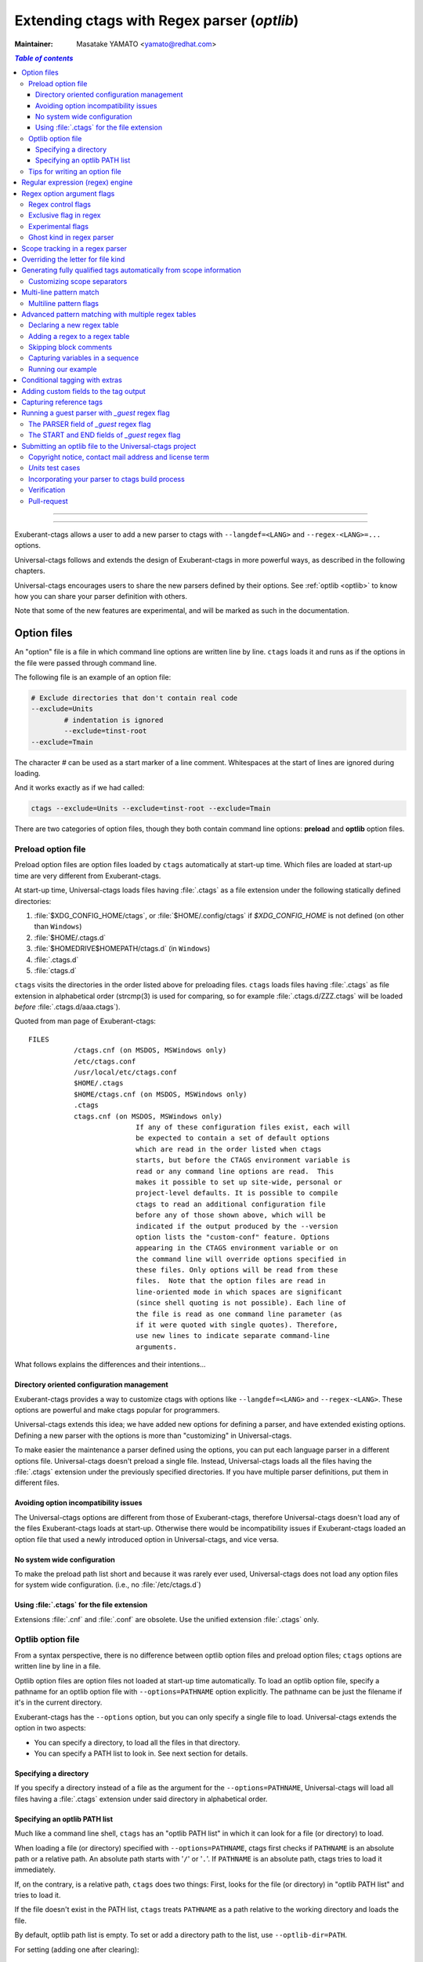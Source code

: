 .. _optlib:

Extending ctags with Regex parser (*optlib*)
---------------------------------------------------------------------

:Maintainer: Masatake YAMATO <yamato@redhat.com>

.. contents:: `Table of contents`
	:depth: 3
	:local:

----

.. TODO:
	review extras, fields, and roles sections
	possibly restructure this file's section ordering
	add documentation for --_mtable-extend-<LANG>
	add documentation for tjump, treset, tquit flags
	add a section on debugging
	add a section on langdef base parser flag, including
		shared/dedicated/bidirectional directions

----

.. Q: shouldn't the section about option files (preload especially) go in
	their own section somewhere else in the docs? They're not specifically
	for "Extending ctags" - they can be used for any command options that
	you want to use permanently. It's really the new language parsers using
	--regex-<LANG> and such that are about "Extending ctags", no?

Exuberant-ctags allows a user to add a new parser to ctags with ``--langdef=<LANG>``
and ``--regex-<LANG>=...`` options.

Universal-ctags follows and extends the design of Exuberant-ctags in more
powerful ways, as described in the following chapters.

Universal-ctags encourages users to share the new parsers defined by
their options. See :ref:`optlib <optlib>` to know how you can share your
parser definition with others.

Note that some of the new features are experimental, and will be marked as such
in the documentation.

Option files
~~~~~~~~~~~~~~~~~~~~~~~~~~~~~~~~~~~~~~~~~~~~~~~~~~~~~~~~~~~~~~~~~~~~~~
An "option" file is a file in which command line options are written line
by line. ``ctags`` loads it and runs as if the options in the file were
passed through command line.

The following file is an example of an option file:

.. code-block:: perl

	# Exclude directories that don't contain real code
	--exclude=Units
		# indentation is ignored
		--exclude=tinst-root
	--exclude=Tmain

The character `#` can be used as a start marker of a line comment.
Whitespaces at the start of lines are ignored during loading.

And it works exactly as if we had called:

.. code-block:: sh

	ctags --exclude=Units --exclude=tinst-root --exclude=Tmain

There are two categories of option files, though they both contain command
line options: **preload** and **optlib** option files.

.. Q: do we really want to call the non-preload option files "optlib"?
	That name seems like an internal detail. Users of ctags never see that
	name anywhere except in these docs, and it's weird. How about
	"specified" option files, or "requested" or some such? (i.e., the file
	is explicitly specified or requested when ctags is run)

Preload option file
......................................................................

Preload option files are option files loaded by ``ctags`` automatically
at start-up time. Which files are loaded at start-up time are very different
from Exuberant-ctags.

At start-up time, Universal-ctags loads files having :file:`.ctags` as a
file extension under the following statically defined directories:

#. :file:`$XDG_CONFIG_HOME/ctags`, or :file:`$HOME/.config/ctags` if `$XDG_CONFIG_HOME` is not defined (on other than ``Windows``)
#. :file:`$HOME/.ctags.d`
#. :file:`$HOMEDRIVE$HOMEPATH/ctags.d` (in ``Windows``)
#. :file:`.ctags.d`
#. :file:`ctags.d`

``ctags`` visits the directories in the order listed above for preloading files.
``ctags`` loads files having :file:`.ctags` as file extension in alphabetical
order (strcmp(3) is used for comparing, so for example
:file:`.ctags.d/ZZZ.ctags` will be loaded *before* :file:`.ctags.d/aaa.ctags`).

Quoted from man page of Exuberant-ctags::

	FILES
		   /ctags.cnf (on MSDOS, MSWindows only)
		   /etc/ctags.conf
		   /usr/local/etc/ctags.conf
		   $HOME/.ctags
		   $HOME/ctags.cnf (on MSDOS, MSWindows only)
		   .ctags
		   ctags.cnf (on MSDOS, MSWindows only)
				  If any of these configuration files exist, each will
				  be expected to contain a set of default options
				  which are read in the order listed when ctags
				  starts, but before the CTAGS environment variable is
				  read or any command line options are read.  This
				  makes it possible to set up site-wide, personal or
				  project-level defaults. It is possible to compile
				  ctags to read an additional configuration file
				  before any of those shown above, which will be
				  indicated if the output produced by the --version
				  option lists the "custom-conf" feature. Options
				  appearing in the CTAGS environment variable or on
				  the command line will override options specified in
				  these files. Only options will be read from these
				  files.  Note that the option files are read in
				  line-oriented mode in which spaces are significant
				  (since shell quoting is not possible). Each line of
				  the file is read as one command line parameter (as
				  if it were quoted with single quotes). Therefore,
				  use new lines to indicate separate command-line
				  arguments.

What follows explains the differences and their intentions...


Directory oriented configuration management
,,,,,,,,,,,,,,,,,,,,,,,,,,,,,,,,,,,,,,,,,,,,,,,,,,,,,,,,,,,,,,,,,,,,,,

Exuberant-ctags provides a way to customize ctags with options like
``--langdef=<LANG>`` and ``--regex-<LANG>``. These options are
powerful and make ctags popular for programmers.

Universal-ctags extends this idea; we have added new options for
defining a parser, and have extended existing options. Defining
a new parser with the options is more than "customizing" in
Universal-ctags.

To make easier the maintenance a parser defined using the options, you can put
each language parser in a different options file. Universal-ctags doesn't
preload a single file. Instead, Universal-ctags loads all the files having the
:file:`.ctags` extension under the previously specified directories. If you
have multiple parser definitions, put them in different files.

Avoiding option incompatibility issues
,,,,,,,,,,,,,,,,,,,,,,,,,,,,,,,,,,,,,,,,,,,,,,,,,,,,,,,,,,,,,,,,,,,,,,

The Universal-ctags options are different from those of Exuberant-ctags,
therefore Universal-ctags doesn't load any of the files Exuberant-ctags loads at
start-up. Otherwise there would be incompatibility issues if Exuberant-ctags
loaded an option file that used a newly introduced option in Universal-ctags,
and vice versa.

No system wide configuration
,,,,,,,,,,,,,,,,,,,,,,,,,,,,,,,,,,,,,,,,,,,,,,,,,,,,,,,,,,,,,,,,,,,,,,

To make the preload path list short and because it was rarely ever used,
Universal-ctags does not load any option files for system wide configuration.
(i.e., no :file:`/etc/ctags.d`)

Using :file:`.ctags` for the file extension
,,,,,,,,,,,,,,,,,,,,,,,,,,,,,,,,,,,,,,,,,,,,,,,,,,,,,,,,,,,,,,,,,,,,,,

Extensions :file:`.cnf` and :file:`.conf` are obsolete.
Use the unified extension :file:`.ctags` only.


Optlib option file
......................................................................

From a syntax perspective, there is no difference between optlib option files
and preload option files; ``ctags`` options are written line by line in a file.

Optlib option files are option files not loaded at start-up time
automatically. To load an optlib option file, specify a pathname
for an optlib option file with ``--options=PATHNAME`` option
explicitly. The pathname can be just the filename if it's in the
current directory.

Exuberant-ctags has the ``--options`` option, but you can only specify a
single file to load. Universal-ctags extends the option in two aspects:

- You can specify a directory, to load all the files in that directory.
- You can specify a PATH list to look in. See next section for details.


Specifying a directory
,,,,,,,,,,,,,,,,,,,,,,,,,,,,,,,,,,,,,,,,,,,,,,,,,,,,,,,,,,,,,,,,,,,,,,

If you specify a directory instead of a file as the argument for the
``--options=PATHNAME``, Universal-ctags will load all files having a
:file:`.ctags` extension under said directory in alphabetical order.

Specifying an optlib PATH list
,,,,,,,,,,,,,,,,,,,,,,,,,,,,,,,,,,,,,,,,,,,,,,,,,,,,,,,,,,,,,,,,,,,,,,

Much like a command line shell, ``ctags`` has an "optlib PATH list" in which it
can look for a file (or directory) to load.

When loading a file (or directory) specified with ``--options=PATHNAME``,
ctags first checks if ``PATHNAME`` is an absolute path or a relative path.
An absolute path starts with '``/``' or '``.``'.
If ``PATHNAME`` is an absolute path, ctags tries to load it immediately.

If, on the contrary, is a relative path, ``ctags`` does two things: First,
looks for the file (or directory) in "optlib PATH list" and tries to load it.

If the file doesn't exist in the PATH list, ``ctags``  treats ``PATHNAME`` as a
path relative to the working directory and loads the file.

By default, optlib path list is empty. To set or add a directory
path to the list, use ``--optlib-dir=PATH``.

For setting (adding one after clearing)::

	--optlib-dir=PATH

For adding::

	--optlib-dir=+PATH

Tips for writing an option file
......................................................................

* Use ``--quiet --options=NONE`` to disable preloading.

* ``--_echo=MSG`` and  ``--_force-quit=[NUM]`` options are introduced for
  debugging the process of loading option files. See "OPTIONS"
  section of :ref:`ctags-optlib(7) <ctags-optlib(7)>`.

* Universal-ctags has an ``optlib2c`` script that translates an option file
  into C source code. Your optlib parser can thus easily become a built-in parser,
  by contributing to Universal-ctags' github. You could be famous!
  Examples are in the ``optlib`` directory in Universal-ctags source tree.

Regular expression (regex) engine
~~~~~~~~~~~~~~~~~~~~~~~~~~~~~~~~~~~~~~~~~~~~~~~~~~~~~~~~~~~~~~~~~~~~~~

Universal-ctags currently uses the same regex engine as Exuberant-ctags:
the POSIX.2 regex engine in GNU glibc-2.10.1. By default it uses the Extended
Regular Expressions (ERE) syntax, as used by most engines today; however it does
*not* support many of the "modern" extensions such as lazy captures,
non-capturing grouping, atomic grouping, possessive quantifiers, look-ahead/behind,
etc. It is also notoriously slow when backtracking, and has some known "quirks"
with respect to escaping special characters in bracket expressions.

For example, a pattern of ``[^\]]+`` is invalid in POSIX.2, because the ``]`` is
*not* special inside a bracket expression, and thus should **not** be escaped.
Most regex engines ignore this subtle detail in POSIX.2, and instead allow
escaping it with ``\]`` inside the bracket expression and treat it as the
literal character ``]``. GNU glibc, however, does not generate an error but
instead considers it undefined behavior, and in fact it will match very odd
things. Instead you **must** use the more unintuitive ``[^]]+`` syntax. The same
is technically true of other special characters inside a bracket expression,
such as ``[^\)]+``, which should instead be ``[^)]+``. The ``[^\)]+`` will
appear to work usually, but only because what it is really doing is matching any
character but ``\`` *or* ``)``. The only exceptions for using ``\`` inside a
bracket expression are for ``\t`` and ``\n``, which ctags converts to their
single literal character control codes before passing the pattern to glibc.

Another detail to keep in mind is how the regex engine treats newlines.
Universal-ctags compiles the regular expressions in the ``--regex-<LANG>`` and
``--mline-regex-<LANG>`` options with REG_NEWLINE set. What that means is documented
in the
`POSIX spec <https://pubs.opengroup.org/onlinepubs/009695399/functions/regcomp.html>`_.
One obvious effect is that the regex special dot any-character ``.`` does not match
newline characters, the ``^`` anchor *does* match right after a newline, and
the ``$`` anchor matches right before a newline. A more subtle issue is this text from the
`Regular Expressions chapter <https://pubs.opengroup.org/onlinepubs/009695399/basedefs/xbd_chap09.html>`_:
"the use of literal <newline>s or any escape sequence equivalent produces undefined
results". What that means is using a regex pattern with ``[^\n]+`` is invalid,
and indeed in glibc produces very odd results. **Never** use ``\n`` in patterns
for ``--regex-<LANG>``, and never use them in non-matching bracket expressions
for ``--mline-regex-<LANG>`` patterns. For the experimental ``--_mtable-regex-<LANG>``
you can safely use ``\n`` because that regex is not compiled with REG_NEWLINE.

You should always test your regex patterns against test files with strings that
do and do not match. Pay particular emphasis to when it should *not* match, and
how *much* it matches when it should. A common error is forgetting that a
POSIX.2 ERE engine is always greedy; the `*` and `+` quantifiers match
as much as possible, before backtracking from the end of their match.

For example this pattern::

	foo.*bar

Will match this **entire** string, not just the first part::

	foobar, bar, and even more bar


Regex option argument flags
~~~~~~~~~~~~~~~~~~~~~~~~~~~~~~~~~~~~~~~~~~~~~~~~~~~~~~~~~~~~~~~~~~~~~~

Many regex-based options described in this document support additional arguments
in the form of long flags. Long flags are specified with surrounding ``{`` and
``}``.

The general format and placement is as follows::

	--regex-<LANG>=<PATTERN>/<NAME>/[<KIND>/]LONGFLAGS

Some examples:

.. code-block:: perl

	--regex-Pod=/^=head1[ \t]+(.+)/\1/c/
	--regex-Foo=/set=[^;]+/\1/v/{icase}
	--regex-Man=/^\.TH[[:space:]]{1,}"([^"]{1,})".*/\1/t/{exclusive}{icase}{scope=push}
	--regex-Gdbinit=/^#//{exclusive}

Note that the last example only has two ``/`` forward slashes following
the regex pattern, as a shortened form when no kind-spec exists.

The ``--mline-regex-<LANG>`` option also follows the above format. The
experimental ``--_mtable-regex-<LANG>`` option follows a slightly
modified version as well.

The ``--langdef=<LANG>`` option also supports long flags, but not using
forward-slash separators.

Regex control flags
......................................................................

.. Q: why even discuss the single-character version of the flags? Just
	make everyone use the long form.

The regex matching can be controlled by adding flags to the ``--regex-<LANG>``,
``--mline-regex-<LANG>``, and experimental ``--_mtable-regex-<LANG>`` options.
This is done by either using the single character short flags ``b``, ``e`` and
``i`` flags as explained in the *ctags.1* man page, or by using long flags
described earlier. The long flags require more typing but are much more
readable.

The mapping between the older short flag names and long flag names is:

=========== =========== ===========
short flag  long flag   description
=========== =========== ===========
b           basic       Posix basic regular expression syntax.
e           extend      Posix extended regular expression syntax (default).
i           icase       Case-insensitive matching.
=========== =========== ===========


So the following ``--regex-<LANG>`` expression:

.. code-block:: perl

   --kinddef-m4=d,definition,definitions
   --regex-m4=/^m4_define\(\[([^]$\(]+).+$/\1/d/x

is the same as:

.. code-block:: perl

   --kinddef-m4=d,definition,definitions
   --regex-m4=/^m4_define\(\[([^]$\(]+).+$/\1/d/{extend}

The characters ``{`` and ``}`` may not be suitable for command line
use, but long flags are mostly intended for option files.

Exclusive flag in regex
......................................................................

By default, lines read from the input files will be matched against **all** the
regular expressions defined with ``--regex-<LANG>``. Each successfully matched
regular expression will emit a tag.

In some cases another policy, exclusive-matching, is preferable to the
all-matching policy. Exclusive-matching means the rest of regular
expressions are not tried if one of regular expressions is matched
successfully, for that input line.

For specifying exclusive-matching the flags ``exclusive`` (long) and ``x``
(short) were introduced. For example, this is used in
:file:`optlib/gdbinit.ctags` for ignoring comment lines in ``gdb`` files,
as follows:

.. code-block:: perl

	--regex-Gdbinit=/^#//{exclusive}

Comments in gbd files start with ``#`` so the above line is the first regex
match line in :file:`gdbinit.ctags`, so that subsequent regex matches are
not tried for the input line.

If an empty name pattern(``//``) is used for the ``--regex-<LANG>`` option,
ctags warns it as a wrong usage of the option. However, if the flags
``exclusive`` or ``x`` is specified, the warning is suppressed.

NOTE: This flag does not make sense in the multi-line ``--mline-regex-<LANG>``
option nor the multi-table ``--_mtable-regex-<LANG>`` option.


Experimental flags
......................................................................

.. note:: These flags are experimental. They apply to all regex option
	types: basic ``--regex-<LANG>``, multi-line ``--mline-regex-<LANG>``,
	and the experimental multi-table ``--_mtable-regex-<LANG>`` option.

``_extra``

	This flag indicates the tag should only be generated if the given
	'extra' type is enabled, as explained in :ref:`extras`.

``_field``

	This flag allows a regex match to add additional custom fields to the
	generated tag entry, as explained in :ref:`fields`.

``_role``

	This flag allows a regex match to generate a reference tag entry and
	specify the role of the reference, as explained in :ref:`roles`.

.. NOT REVIEWED YET

``_anonymous=PREFIX``

	This flag allows a regex match to generate an anonymous tag entry.
	ctags gives a name starting with ``PREFIX`` and emits it.
	This flag is useful to record the position for a language object
	having no name. A lambda function in a functional programming
	language is a typical example of a language object having no name.

	Consider following input (input.foo):

	.. code-block:: lisp

		(let ((f (lambda (x) (+ 1 x))))
			...
			)

	Consider following optlib file (foo.ctags):

	.. code-block:: perl

		--langdef=Foo
		--map-Foo=+.foo
		--kinddef-Foo=l,lambda,lambda functions
		--regex-Foo=/.*\(lambda .*//l/{_anonymous=L}

	You can get following tags file:

	.. code-block:: console

		$ u-ctags  --options=foo.ctags -o - /tmp/input.foo
		Le4679d360100	/tmp/input.foo	/^(let ((f (lambda (x) (+ 1 x))))$/;"	l


Ghost kind in regex parser
......................................................................

.. Q: what is the point of documenting this?

If a whitespace is used as a kind letter, it is never printed when
ctags is called with ``--list-kinds`` option.  This kind is
automatically assigned to an empty name pattern.

Normally you don't need to know this.


Scope tracking in a regex parser
~~~~~~~~~~~~~~~~~~~~~~~~~~~~~~~~~~~~~~~~~~~~~~~~~~~~~~~~~~~~~~~~~~~~~~

About the `{scope=..}` flag itself for scope tracking, see "FLAGS FOR
--regex-<LANG> OPTION" section of :ref:`ctags-optlib(7) <ctags-optlib(7)>`.

Example 1:

.. code-block:: python

	# in /tmp/input.foo
	class foo:
	def bar(baz):
		print(baz)
	class goo:
	def gar(gaz):
		print(gaz)

.. code-block:: perl

	# in /tmp/foo.ctags:
	--langdef=Foo
	--map-Foo=+.foo
	--kinddef-Foo=c,class,classes
	--kinddef-Foo=d,definition,definitions

	--regex-Foo=/^class[[:blank:]]+([[:alpha:]]+):/\1/c/{scope=set}
	--regex-Foo=/^[[:blank:]]+def[[:blank:]]+([[:alpha:]]+).*:/\1/d/{scope=ref}

.. code-block:: console

	$ ctags --options=/tmp/foo.ctags -o - /tmp/input.foo
	bar	/tmp/input.foo	/^    def bar(baz):$/;"	d	class:foo
	foo	/tmp/input.foo	/^class foo:$/;"	c
	gar	/tmp/input.foo	/^    def gar(gaz):$/;"	d	class:goo
	goo	/tmp/input.foo	/^class goo:$/;"	c


Example 2:

.. code-block:: c

	// in /tmp/input.pp
	class foo {
		int bar;
	}

.. code-block:: perl

	# in /tmp/pp.ctags:
	--langdef=pp
	--map-pp=+.pp
	--kinddef-pp=c,class,classes
	--kinddef-pp=v,variable,variables

	--regex-pp=/^[[:blank:]]*\}//{scope=pop}{exclusive}
	--regex-pp=/^class[[:blank:]]*([[:alnum:]]+)[[[:blank:]]]*\{/\1/c/{scope=push}
	--regex-pp=/^[[:blank:]]*int[[:blank:]]*([[:alnum:]]+)/\1/v/{scope=ref}

.. code-block:: console

	$ ctags --options=/tmp/pp.ctags -o - /tmp/input.pp
	bar	/tmp/input.pp	/^    include bar$/;"	v	class:foo
	foo	/tmp/input.pp	/^class foo {$/;"	c


NOTE: This flag doesn't work well with ``--mline-regex-<LANG>=``.

Overriding the letter for file kind
~~~~~~~~~~~~~~~~~~~~~~~~~~~~~~~~~~~~~~~~~~~~~~~~~~~~~~~~~~~~~~~~~~~~~~

.. Q: this was fixed in https://github.com/universal-ctags/ctags/pull/331
	so can we remove this section?

One of the built-in tag kinds in Universal-ctags is the ``F`` file kind.
Overriding the letter for file kind is not allowed in Universal-ctags.

.. warning::

	Don't use ``F`` as a kind letter in your parser. (See issue #317 on github)


Generating fully qualified tags automatically from scope information
~~~~~~~~~~~~~~~~~~~~~~~~~~~~~~~~~~~~~~~~~~~~~~~~~~~~~~~~~~~~~~~~~~~~~~

If scope fields are filled properly with `{scope=...}` regex flags,
you can use the field values for generating fully qualified tags.
About the `{scope=..}` flag itself, see "FLAGS FOR --regex-<LANG>
OPTION" section of :ref:`ctags-optlib(7) <ctags-optlib(7)>`.

Specify `{_autoFQTag}` to the end of ``--langdef=<LANG>`` option like
``-langdef=Foo{_autoFQTag}`` to make ctags generate fully qualified
tags automatically.

`.` is the (ctags global) default separator combining names into a
fully qualified tag. You can customize separators with
``--_scopesep-<LANG>=...`` option.

input.foo::

  class X
     var y
  end

foo.ctags::

  --langdef=foo{_autoFQTag}
  --map-foo=+.foo
  --kinddef-foo=c,class,classes
  --kinddef-foo=v,var,variables
  --regex-foo=/class ([A-Z]*)/\1/c/{scope=push}
  --regex-foo=/end///{placeholder}{scope=pop}
  --regex-foo=/[ \t]*var ([a-z]*)/\1/v/{scope=ref}

Output::

	$ u-ctags --quiet --options=NONE --options=./foo.ctags -o - input.foo
	X	input.foo	/^class X$/;"	c
	y	input.foo	/^	var y$/;"	v	class:X

	$ u-ctags --quiet --options=NONE --options=./foo.ctags --extras=+q -o - input.foo
	X	input.foo	/^class X$/;"	c
	X.y	input.foo	/^	var y$/;"	v	class:X
	y	input.foo	/^	var y$/;"	v	class:X


"X.y" is printed as a fully qualified tag when ``--extras=+q`` is given.

.. NOT REVIEWED YET (--_scopesep)

Customizing scope separators
......................................................................
Use ``--_scopesep-<LANG>=[<parent-kindLetter>]/<child-kindLetter>:<sep>``
option for customizing if the language uses `{_autoFQTag}`.

``parent-kindLetter``

	The kind letter for a tag of outer-scope.

	You can use `*` for specifying as wildcards that means
	"any kinds" for a tag of outer-scope.

	If you omit ``parent-kindLetter``, the separator is used as
	a prefix for tags having the kind specified with ``child-kindLetter``.
	This prefix can be used to refer to global namespace or similar concepts if the
	language has one.

``child-kindLetter``

	The kind letter for a tag of inner-scope.

	You can use `*` for specifying as wildcards that means
	"any kinds" for a tag of inner-scope.

``sep``

	In a qualified tag, if the outer-scope has kind and ``parent-kindLetter``
	the inner-scope has ``child-kindLetter``, then ``sep`` is instead in
	between the scope names in the generated tags file.

specifying `*` as both  ``parent-kindLetter`` and ``child-kindLetter``
sets ``sep`` as the language default separator. It is used as fallback.

Specifying `*` as ``child-kindLetter`` and omitting ``parent-kindLetter``
sets ``sep`` as the language default prefix. It is used as fallback.


NOTE: There is no ctags global default prefix.
NOTE: ``_scopesep-<LANG>=...`` option affects only a parser that
enables ``_autoFQTag``. A parser building full qualified tags
manually ignores the option.

Let's see an example.
The input file is written in Tcl.  Tcl parser is not an optlib
parser. However, it uses the ``_autoFQTag`` feature internally.
Therefore, ``_scopesep-Tcl=`` option works well. Tcl parser
defines two kinds `n (namespace)` and `p (procedure)`.

By default, Tcl parser uses `::` as scope separator. The parser also
uses `::` as root prefix.

.. code-block:: tcl

	namespace eval N {
		namespace eval M {
			proc pr0 {s} {
				puts $s
			}
		}
	}

	proc pr1 {s} {
		puts $s
	}

`M` is defined under the scope of `N`. `pr0` is defined	under the scope
of `M`. `N` and `pr1` are at top level (so they are candidates to be added
prefixes). `M` and `N` are language objects with `n (namespace)` kind.
`pr0` and `pr1` are language objects with `p (procedure)` kind.

.. code-block:: console

	$ ctags -o - --extras=+q input.tcl
	::N	input.tcl	/^namespace eval N {$/;"	n
	::N::M	input.tcl	/^	namespace eval M {$/;"	n	namespace:::N
	::N::M::pr0	input.tcl	/^		proc pr0 {s} {$/;"	p	namespace:::N::M
	::pr1	input.tcl	/^proc pr1 {s} {$/;"	p
	M	input.tcl	/^	namespace eval M {$/;"	n	namespace:::N
	N	input.tcl	/^namespace eval N {$/;"	n
	pr0	input.tcl	/^		proc pr0 {s} {$/;"	p	namespace:::N::M
	pr1	input.tcl	/^proc pr1 {s} {$/;"	p

Let's change the default separator to `->`:

.. code-block:: console

	$ ctags -o - --extras=+q --_scopesep-Tcl='*/*:->' input.tcl
	::N	input.tcl	/^namespace eval N {$/;"	n
	::N->M	input.tcl	/^	namespace eval M {$/;"	n	namespace:::N
	::N->M->pr0	input.tcl	/^		proc pr0 {s} {$/;"	p	namespace:::N->M
	::pr1	input.tcl	/^proc pr1 {s} {$/;"	p
	M	input.tcl	/^	namespace eval M {$/;"	n	namespace:::N
	N	input.tcl	/^namespace eval N {$/;"	n
	pr0	input.tcl	/^		proc pr0 {s} {$/;"	p	namespace:::N->M
	pr1	input.tcl	/^proc pr1 {s} {$/;"	p

Let's define '^' as default prefix:

.. code-block:: console

	$ ctags -o - --extras=+q --_scopesep-Tcl='*/*:->' --_scopesep-Tcl='/*:^' input.tcl
	M	input.tcl	/^	namespace eval M {$/;"	n	namespace:^N
	N	input.tcl	/^namespace eval N {$/;"	n
	^N	input.tcl	/^namespace eval N {$/;"	n
	^N->M	input.tcl	/^	namespace eval M {$/;"	n	namespace:^N
	^N->M->pr0	input.tcl	/^		proc pr0 {s} {$/;"	p	namespace:^N->M
	^pr1	input.tcl	/^proc pr1 {s} {$/;"	p
	pr0	input.tcl	/^		proc pr0 {s} {$/;"	p	namespace:^N->M
	pr1	input.tcl	/^proc pr1 {s} {$/;"	p

Let's override the specification of separator for combining a
namespace and a procedure with '+': (About the separator for
combining a namespace and another namespace, ctags uses the default separator.)

.. code-block:: console

	$ ctags -o - --extras=+q --_scopesep-Tcl='*/*:->' --_scopesep-Tcl='/*:^' \
				--_scopesep-Tcl='n/p:+' input.tcl
	M	input.tcl	/^	namespace eval M {$/;"	n	namespace:^N
	N	input.tcl	/^namespace eval N {$/;"	n
	^N	input.tcl	/^namespace eval N {$/;"	n
	^N->M	input.tcl	/^	namespace eval M {$/;"	n	namespace:^N
	^N->M+pr0	input.tcl	/^		proc pr0 {s} {$/;"	p	namespace:^N->M
	^pr1	input.tcl	/^proc pr1 {s} {$/;"	p
	pr0	input.tcl	/^		proc pr0 {s} {$/;"	p	namespace:^N->M
	pr1	input.tcl	/^proc pr1 {s} {$/;"	p

Let's override the definition of prefix for a namespace with '@':
(About the prefix for procedures, ctags uses the default prefix.)

.. code-block:: console

	$ ctags -o - --extras=+q --_scopesep-Tcl='*/*:->' --_scopesep-Tcl='/*:^' \
				 --_scopesep-Tcl='n/p:+' --_scopesep-Tcl='/n:@' input.tcl
	@N	input.tcl	/^namespace eval N {$/;"	n
	@N->M	input.tcl	/^	namespace eval M {$/;"	n	namespace:@N
	@N->M+pr0	input.tcl	/^		proc pr0 {s} {$/;"	p	namespace:@N->M
	M	input.tcl	/^	namespace eval M {$/;"	n	namespace:@N
	N	input.tcl	/^namespace eval N {$/;"	n
	^pr1	input.tcl	/^proc pr1 {s} {$/;"	p
	pr0	input.tcl	/^		proc pr0 {s} {$/;"	p	namespace:@N->M
	pr1	input.tcl	/^proc pr1 {s} {$/;"	p


Multi-line pattern match
~~~~~~~~~~~~~~~~~~~~~~~~~~~~~~~~~~~~~~~~~~~~~~~~~~~~~~~~~~~~~~~~~~~~~~

We often need to scan multiple lines to generate a tag, whether due to
needing contextual information to decide whether to tag or not, or to
constrain generating tags to only certain cases, or to grab multiple
substrings to generate the tag name.

Universal-ctags has two ways to accomplish this: multi-line regex options,
and an experimental multi-table regex options described later.

The newly introduced ``--mline-regex-<LANG>`` is similar to ``--regex-<LANG>``
except the pattern is applied to the whole file's contents, not line by line.

This example is based on an issue #219 posted by @andreicristianpetcu:

.. code-block:: java

	// in input.java:

	@Subscribe
	public void catchEvent(SomeEvent e)
	{
	return;
	}

	@Subscribe
	public void
	recover(Exception e)
	{
	return;
	}

The above java code is similar to the Java `Spring <https://spring.io>`_
framework. The ``@Subscribe`` annotation is a keyword for the framework, and the
developer would like to have a tag generated for each method annotated with
``@Subscribe``, using the name of the method followed by a dash followed by the
type of the argument. For example the developer wants the tag name
``Event-SomeEvent`` generated for the first method shown above.

To accomplish this, the developer creates a :file:`spring.ctags` file with
the following:

.. code-block:: perl

	# in spring.ctags:
	--langdef=javaspring
	--map-javaspring:+.java
	--mline-regex-javaspring=/@Subscribe([[:space:]])*([a-z ]+)[[:space:]]*([a-zA-Z]*)\(([a-zA-Z]*)/\3-\4/s,subscription/{mgroup=3}
	--fields=+ln

And now using :file:`spring.ctags` the tag file has this:

.. code-block:: console

	$ ./ctags -o - --options=./spring.ctags input.java
	Event-SomeEvent	input.java	/^public void catchEvent(SomeEvent e)$/;"	s	line:2	language:javaspring
	recover-Exception	input.java	/^    recover(Exception e)$/;"	s	line:10	language:javaspring

Multiline pattern flags
......................................................................

.. note:: These flags also apply to the experimental ``--_mtable-regex-<LANG>``
	option described later.

``{mgroup=N}``

	This flag indicates the pattern should be applied to the whole file
	contents, not line by line. ``N`` is the number of a capture group in the
	pattern, which is used to record the line number location of the tag. In the
	above example ``3`` is specified. The start position of the regex capture
	group 3, relative to the whole file is used.

.. warning:: You **must** add an ``{mgroup=N}`` flag to the multi-line
	``--mline-regex-<LANG>`` option, even if the ``N`` is ``0`` (meaning the
	start position of the whole regex pattern). You do not need to add it for
	the multi-table ``--_mtable-regex-<LANG>``.

.. Q: isn't the above restriction really a bug? I think it is. I should fix it.


``{_advanceTo=N[start|end]}``

	A regex pattern is applied to whole file's contents iteratively. This long
	flag specifies from where the pattern should be applied in the next
	iteration for regex matching. When a pattern matches, the next pattern
	matching starts from the start or end of capture group ``N``. By default it
	advances to the end of the whole match (i.e., ``{_advanceTo=0end}`` is
	the default).


	Let's think about following input
	::

	   def def abc

	Consider two sets of options, foo and bar.

	.. code-block:: perl

		# foo.ctags:
	   	--langdef=foo
	   	--langmap=foo:.foo
	   	--kinddef-foo=a,something,something
	   	--mline-regex-foo=/def *([a-z]+)/\1/a/{mgroup=1}


	.. code-block:: perl

		# bar.ctags:
		--langdef=bar
		--langmap=bar:.bar
		--kinddef-bar=a,something,something
		--mline-regex-bar=/def *([a-z]+)/\1/a/{mgroup=1}{_advanceTo=1start}

	*foo.ctags* emits following tags output::

	   def	input.foo	/^def def abc$/;"	a

	*bar.ctgs* emits following tags output::

	   def	input-0.bar	/^def def abc$/;"	a
	   abc	input-0.bar	/^def def abc$/;"	a

	``_advanceTo=1start`` is specified in *bar.ctags*.
	This allows ctags to capture "abc".

	At the first iteration, the patterns of both
	*foo.ctags* and *bar.ctags* match as follows
	::

		0   1       (start)
		v   v
		def def abc
			   ^
			   0,1  (end)

	"def" at the group 1 is captured as a tag in
	both languages. At the next iteration, the positions
	where the pattern matching is applied to are not the
	same in the languages.

	*foo.ctags*
	::

			   0end (default)
			   v
		def def abc


	*bar.ctags*
	::

			1start (as specified in _advanceTo long flag)
			v
		def def abc

	This difference of positions makes the difference of tags output.

	A more relevant use-case is when ``{_advanceTo=N[start|end]}`` is used in
	the experimental ``--_mtable-regex-<LANG>``, to "advance" back to the
	beginning of a match, so that one can generate multiple tags for the same
	input line(s).

.. note:: This flag doesn't work well with scope related flags and ``exclusive`` flags.


.. Q: this was previously titled "Byte oriented pattern matching...", presumably
	because it "matched against the input at the current byte position, not line".
	But that's also true for --mline-regex-<LANG>, as far as I can tell.

Advanced pattern matching with multiple regex tables
~~~~~~~~~~~~~~~~~~~~~~~~~~~~~~~~~~~~~~~~~~~~~~~~~~~~~~~~~~~~~~~~~~~~~~

.. note:: This is a highly experimental feature. This will not go into
	the man page of 6.0. But let's be honest, it's the most exciting feature!

In some cases, the ``--regex-<LANG>`` and ``--mline-regex-<LANG>`` options are not
sufficient to generate the tags for a particular language. Some of the common
reasons for this are:

* To ignore commented lines or sections for the language file, so that
  tags aren't generated for symbols that are within the comments.
* To enter and exit scope, and use it for tagging based on contextual
  state or with end-scope markers that are difficult to match to their
  associated scope entry point.
* To support nested scopes.
* To change the pattern searched for, or the resultant tag for the same
  pattern, based on scoping or contextual location.
* To break up an overly complicated ``--mline-regex-<LANG>`` pattern into
  separate regex patterns, for performance or readability reasons.

To help handle such things, Universal-ctags has been enhanced with multi-table
regex matching. The feature is inspired by `lex`, the fast lexical analyzer
generator, which is a popular tool on Unix environments for writing parsers, and
`RegexLexer <http://pygments.org/docs/lexerdevelopment/>`_ of Pygments.
Knowledge about them will help you understand the new options.

The new options are:

``--_tabledef-<LANG>``

	Declares a new regex matching table of a given name for the language,
	as described in :ref:`tabledef`.

``--_mtable-regex-<LANG>``

	Adds a regex pattern and associated tag generation information and flags, to
	the given table, as described in :ref:`mtable_regex`.

``--_mtable-extend-<LANG>``

	Includes a previously-defined regex table to the named one.

The above will be discussed in more detail shortly.

First, let's explain the feature with an example. Consider an
imaginary language "`X`" has a similar syntax as JavaScript: "var" is
used as defining variable(s), , and "/\* ... \*/" is used for block
comments.

Here is our input, :file:`input.x`:

.. code-block:: java

   /* BLOCK COMMENT
   var dont_capture_me;
   */
   var a /* ANOTHER BLOCK COMMENT */, b;

We want ctags to capture ``a`` and ``b`` - but it is difficult to write a parser
that will ignore ``dont_capture_me`` in the comment with a classical regex
parser defined with ``--regex-<LANG>`` or ``--mline-regex-<LANG>``, because of
the block comments.

The ``--regex-<LANG>`` option only works on one line at a time, so can not know
``dont_capture_me`` is within comments. The ``--mline-regex-<LANG>`` could
do it in theory, but due to the greedy nature of the regex engine it is
impractical and potentially inefficient to do so, given that there could be
multiple block comments in the file, with `*` inside them, etc.

A parser written with multi-table regex, on the other hand, can capture only
``a`` and ``b`` safely. But it is more complicated to understand.

Here is a 1st version of :file:`X.ctags`:
::

   --langdef=X
   --map-X=.x
   --kinddef-X=v,var,variables

Not so interesting. It doesn't really *do* anything yet. It just creates a new
language named ``X``, for files ending with a :file:`.x` suffix, and defines a
new tag for variable kinds.

When writing a multi-table parser, you have to think about the necessary states
of parsing. For the parser of language ``X``, we need the following states:

* `toplevel` (initial state)
* `comment` (inside comment)
* `vars` (var statements)

.. _tabledef:

Declaring a new regex table
......................................................................

Before adding regular expressions, you have to declare tables for each state
with the ``--_tabledef-<LANG>=<TABLE>`` option.

Here is the 2nd version of :file:`X.ctags` doing so:
::

   --langdef=X
   --map-X=.x
   --kinddef-X=v,var,variables

   --_tabledef-X=toplevel
   --_tabledef-X=comment
   --_tabledef-X=vars

For table names, only characters in the range ``[0-9a-zA-Z_]`` are acceptable.

For a given language, for each file's input the ctags multi-table parser begins
with the *first* declared table. For :file:`X.ctags`, ``toplevel`` is the one.
The other tables are only ever entered/checked if another table specified to do
so, starting with the first table. In other words, if the first declared table
does not find a match for the current input, and does not specify to go to
another table, the other tables for that language won't be used. The flags to go
to another table are ``{tenter}``, ``{tleave}``, and ``{tjump}``, as described
later.

.. _mtable_regex:

Adding a regex to a regex table
......................................................................

The new option to add a regex to a declared table is ``--_mtable-regex-<LANG>``,
and it follows this form:

.. code-block:: perl

	--_mtable-regex-<LANG>=<TABLE>/<PATTERN>/<NAME>/[<KIND>]/LONGFLAGS

The parameters for ``--_mtable-regex-<LANG>`` look complicated. However,
``<PATTERN>``, ``<NAME>``, and ``<KIND>`` are the same as the parameters of the
``--regex-<LANG>`` and ``--mline-regex-<LANG>`` options. ``<TABLE>`` is simply
the name of a table previously declared with the ``--_tabledef-<LANG>`` option.

A regex pattern added to a parser with ``--_mtable-regex-<LANG>`` is matched
against the input at the current byte position, not line. Even if you do not
specify the ``^`` anchor at the start of the pattern, ``ctags`` adds ``^`` to
the pattern automatically. Unlike the ``--regex-<LANG>`` and
``--mline-regex-<LANG>`` options, a ``^`` anchor does not mean "beginning of
line" in ``--_mtable-regex-<LANG>``; instead it means the beginning of the
input string (i.e., the current byte position).

The ``LONGFLAGS`` include the already discussed flags for ``--regex-<LANG>`` and
``--mline-regex-<LANG>``: ``{scope=...}``, ``{mgroup=N}``, ``{_advanceTo=N}``,
``{basic}``, ``{extend}``, and ``{icase}``. The ``{exclusive}`` flag does not
make sense for multi-table regex.

In addition, several new flags are introduced exclusively for multi-table
regex use:

``{tenter}``

	Push the current table on the stack, and enter another table.

``{tleave}``

	Leave the current table, pop the stack, and go to the table that was
	just popped from the stack.

``{tjump}``

	Jump to another table, without affecting the stack.

``{treset}``

	Clear the stack, and go to another table.

``{tquit}``

	Clear the stack, and stop processing the current input file for this
	language.

To explain the above new flags, we'll continue using our example in the
next section.

Skipping block comments
......................................................................

Let's continue with our example. Here is the 3rd version of :file:`X.ctags`:

.. code-block:: perl

   --langdef=X
   --map-X=.x
   --kinddef-X=v,var,variables

   --_tabledef-X=toplevel
   --_tabledef-X=comment
   --_tabledef-X=vars

   --_mtable-regex-X=toplevel/\/\*//{tenter=comment}
   --_mtable-regex-X=toplevel/.//

   --_mtable-regex-X=comment/\*\///{tleave}
   --_mtable-regex-X=comment/.//

Four ``--_mtable-regex-X`` lines are added for skipping the block comments. Let's
discuss them one by one.

For each new file it scans, ``ctags`` always chooses the first pattern of the
first table of the parser. Even if it's an empty table, ``ctags`` will only try
the first declared table. (in such a case it would immediately fail to match
anything, and thus stop processing the input file and effectively do nothing)

The first declared table (``toplevel``) has the following regex added to
it first:

.. code-block:: perl

	--_mtable-regex-X=toplevel/\/\*//{tenter=comment}

A pattern of ``\/\*`` is added to the ``toplevel`` table, to match the
beginning of a block comment. A backslash character is used in front of the
leading ``/`` to escape the separation character ``/`` that separates the fields
of ``--_mtable-regex-<LANG>``. Another backslash inside the pattern is used
before the asterisk ``*``, to make it a literal asterisk character in regex.

The last ``//`` means ``ctags`` should not tag something matching this pattern.
In ``--regex-<LANG>`` you never use ``//`` because it would be pointless to
match something and not tag it using and single-line ``--regex-<LANG>``; in
multi-line ``--mline-regex-<LANG>`` you rarely see it, because it would rarely
be useful. But in multi-table regex it's quite common, since you frequently
want to transition from one state to another (i.e., ``tenter`` or ``tjump``
from one table to another).

The long flag added to our first regex of our first table is ``tenter``, which
is a long flag for switching the table and pushing on the stack. ``{tenter=comment}``
means "switch the table from toplevel to comment".

So given the input file :file:`input.x` shown earlier, ``ctags`` will begin at
the ``toplevel`` table and try to match the first regex. It will succeed, and
thus push on the stack and go to the ``comment`` table.

It will begin at the top of the ``comment`` table (it always begins at the top
of a given table), and try each regex line in sequence until it finds a match.
If it fails to find a match, it will pop the stack and go to the table that was
just popped from the stack, and begin trying to match at the top of *that* table.
If it continues failing to find a match, and ultimately reaches the end of the
stack, it will stop processing for this file. For the next input file, it will
begin again from the top of the first declared table.

Getting back to our example, the top of the ``comment`` table has this regex:

.. code-block:: perl

	--_mtable-regex-X=comment/\*\///{tleave}

Similar to the previous ``toplevel`` table pattern, this one for ``\*\/`` uses
a backslash to escape the separator ``/``, as well as one before the ``*`` to
make it a literal asterisk in regex. So what it's looking for, from a simple
string perspective, is the sequence ``*/``. Note that this means even though
you see three backslashes ``///`` at the end, the first one is escaped and used
for the pattern itself, and the ``--_mtable-regex-X`` only has ``//`` to
separate the regex pattern from the long flags, instead of the usual ``///``.
Thus it's using the shorthand form of the ``--_mtable-regex-X`` option.
It could instead have been:

.. code-block:: perl

	--_mtable-regex-X=comment/\*\////{tleave}

The above would have worked exactly the same.

Getting back to our example, remember we're looking at the :file:`input.x`
file, currently using the ``comment`` table, and trying to match the first
regex of that table, shown above, at the following location::

	   ,ctags is trying to match starting here
	  v
	/* BLOCK COMMENT
	var dont_capture_me;
	*/
	var a /* ANOTHER BLOCK COMMENT */, b;

The pattern doesn't match for the position just after ``/*``, because that
position is a space character. So ``ctags`` tries the next pattern in the same
table:

.. code-block:: perl

	--_mtable-regex-X=comment/.//

This pattern matches any any one character including newline; the current
position moves one character forward. Now the character at the current position is
``B``. The first pattern of the table ``*/`` still does not match with the input. So
``ctags`` uses next pattern again. When the current position moves to the ``*/``
of the 3rd line of :file:`input.x`, it will finally match this:

.. code-block:: perl

	--_mtable-regex-X=comment/\*\///{tleave}

In this pattern, the long flag ``{tleave}`` is specified. This triggers table
switching again. ``{tleave}`` makes ``ctags`` switch the table back to the last
table used before doing ``{tenter}``. In this case, ``toplevel`` is the table.
``ctags`` manages a stack where references to tables are put. ``{tenter}`` pushes
the current table to the stack. ``{tleave}`` pops the table at the top of the
stack and chooses it.

So now ``ctags`` is back to the ``toplevel`` table, and tries the first regex
of that table, which was this:

.. code-block:: perl

	--_mtable-regex-X=toplevel/\/\*//{tenter=comment}

It tries to match that against its current position, which is now the
newline on line 3, between the ``*/`` and the word ``var``::

	/* BLOCK COMMENT
	var dont_capture_me;
	*/ <--- ctags is now at this newline (/n) character
	var a /* ANOTHER BLOCK COMMENT */, b;

The first regex of the ``toplevel`` table does not match a newline, so it tries
the second regex:

.. code-block:: perl

	--_mtable-regex-X=toplevel/.//

This matches a newline successfully, but has no actions to perform. So ``ctags``
moves one character forward (the newline it just matched), and goes back to the
top of the ``toplevel`` table, and tries the first regex again. Eventually we'll
reach the beginning of the second block comment, and do the same things as before.

When ``ctags`` finally reaches the end of the file (the position after ``b;``),
it will not be able to match either the first or second regex of the
``toplevel`` table, and quit processing the input file.

So far, we've successfully skipped over block comments for our new ``X``
language, but haven't generated any tags. The point of ``ctags`` is to generate
tags, not just keep your computer warm. So now let's move onto actually tagging
variables...


Capturing variables in a sequence
......................................................................

Here is the 4th version of :file:`X.ctags`:

.. code-block:: perl

	--langdef=X
	--map-X=.x
	--kinddef-X=v,var,variables

	--_tabledef-X=toplevel
	--_tabledef-X=comment
	--_tabledef-X=vars

	--_mtable-regex-X=toplevel/\/\*//{tenter=comment}
	# NEW
	--_mtable-regex-X=toplevel/var[ \n\t]//{tenter=vars}
	--_mtable-regex-X=toplevel/.//

	--_mtable-regex-X=comment/\*\///{tleave}
	--_mtable-regex-X=comment/.//

	# NEW
	--_mtable-regex-X=vars/;//{tleave}
	--_mtable-regex-X=vars/\/\*//{tenter=comment}
	--_mtable-regex-X=vars/([a-zA-Z][a-zA-Z0-9]*)/\1/v/
	--_mtable-regex-X=vars/.//

One pattern in ``toplevel`` was added, and a new table ``vars`` with four
patterns was also added.

The new regex in ``toplevel`` is this:

.. code-block:: perl

	--_mtable-regex-X=toplevel/var[ \n\t]//{tenter=vars}

The purpose of this being in `toplevel` is to switch to the `vars` table when
the keyword ``var`` is found in the input stream. We need to switch states
(i.e., tables) because we can't simply capture the variables ``a`` and ``b``
with a single regex pattern in the ``toplevel`` table, because there might be
block comments inside the ``var`` statement (as there are in our
:file:`input.x`), and we also need to create *two* tags: one for ``a`` and one
for ``b``, even though the word ``var`` only appears once. In other words, we
need to "remember" that we saw the keyword ``var``, when we later encounter the
names ``a`` and ``b``, so that we know to tag each of them; and saving that
"in-variable-statement" state is accomplished by switching tables to the
``vars`` table.

The first regex in our new ``vars`` table is:

.. code-block:: perl

	--_mtable-regex-X=vars/;//{tleave}

This pattern is used to match a single semi-colon ``;``, and if it matches
pop back to the ``toplevel`` table using the ``{tleave}`` long flag. We
didn't have to make this the first regex pattern, because it doesn't overlap
with any of the other ones other than the ``/.//`` last one (which must be
last for this example to work).

The second regex in our ``vars`` table is:

.. code-block:: perl

	--_mtable-regex-X=vars/\/\*//{tenter=comment}

We need this because block comments can be in variable definitions::

   var a /* ANOTHER BLOCK COMMENT */, b;

So to skip block comments in such a position, the pattern ``\/\*`` is used just
like it was used in the ``toplevel`` table: to find the literal ``/*`` beginning
of the block comment and enter the ``comment`` table. Because we're using
``{tenter}`` and ``{tleave}`` to push/pop from a stack of tables, we can
use the same ``comment`` table for both ``toplevel`` and ``vars`` to go to,
because ``ctags`` will "remember" the previous table and ``{tleave}`` will
pop back to the right one.

The third regex in our ``vars`` table is:

.. code-block:: perl

	--_mtable-regex-X=vars/([a-zA-Z][a-zA-Z0-9]*)/\1/v/

This is nothing special, but is the one that actually tags something: it
captures the variable name and uses it for generating a ``variable`` (shorthand
``v``) tag kind.

The last regex in the ``vars`` table we've seen before:

.. code-block:: perl

	--_mtable-regex-X=vars/.//

This makes ``ctags`` ignore any other characters, such as whitespace or the
comma ``,``.


Running our example
......................................................................

.. code-block:: console

	$ cat input.x
	/* BLOCK COMMENT
	var dont_capture_me;
	*/
	var a /* ANOTHER BLOCK COMMENT */, b;

	$ u-ctags -o - --fields=+n --options=X.ctags input.x
	u-ctags -o - --fields=+n --options=X.ctags input.x
	a	input.x	/^var a \/* ANOTHER BLOCK COMMENT *\/, b;$/;"	v	line:4
	b	input.x	/^var a \/* ANOTHER BLOCK COMMENT *\/, b;$/;"	v	line:4

It works!

You can find additional examples of multi-table regex in our github repo, under
the ``optlib`` directory. For example ``puppetManifest.ctags`` is a serious
example. It is the primary parser for testing multi-table regex parsers, and
used in the actual ``ctags`` program for parsing puppet manifest files.


.. this "extras" section should probably be moved up this document, as a
	subsection in the "Regex option argument flags" section

.. _extras:

Conditional tagging with extras
~~~~~~~~~~~~~~~~~~~~~~~~~~~~~~~~~~~~~~~~~~~~~~~~~~~~~~~~~~~~~~~~~~~~~~

.. NEEDS MORE REVIEWS

If a matched pattern should only be tagged when an ``extra`` flag is enabled,
mark the pattern with ``{_extra=XNAME}`` where ``XNAME`` is the name of the
extra. You must define a ``XNAME`` with the
``--_extradef-<LANG>=XNAME,DESCRIPTION`` option before defining a regex flag
marked ``{_extra=XNAME}``.

.. code-block:: python

	if __name__ == '__main__':
		do_something()

To capture the lines above in a python program(*input.py*), an `extra` flag can
be used.

.. code-block:: perl

	--_extradef-Python=main,__main__ entry points
	--regex-Python=/^if __name__ == '__main__':/__main__/f/{_extra=main}

The above optlib(*python-main.ctags*) introduces ``main`` extra to the Python parser.
The pattern matching is done only when the ``main`` is enabled.

.. code-block:: console

	$ ./ctags --options=python-main.ctags -o - --extras-Python='+{main}' input.py
	__main__	input.py	/^if __name__ == '__main__':$/;"	f


.. this "fields" section should probably be moved up this document, as a
	subsection in the "Regex option argument flags" section

.. _fields:

Adding custom fields to the tag output
~~~~~~~~~~~~~~~~~~~~~~~~~~~~~~~~~~~~~~~~~~~~~~~~~~~~~~~~~~~~~~~~~~~~~~

.. NEEDS MORE REVIEWS

Exuberant-ctags allows just one of the specified groups in a regex pattern to
be used as a part of the name of a tagEntry.

Universal-ctags allows using the other groups in the regex pattern.

An optlib parser can have its specific fields. The groups can be used as a
value of the fields of a tagEntry.

Let's think about *Unknown*, an imaginary language.
Here is a source file(*input.unknown*) written in *Unknown*:

.. code-block:: java

	public func foo(n, m);
	protected func bar(n);
	private func baz(n,...);

With `--regex-Unknown=...` Exuberant-ctags can capture `foo`, `bar`, and `baz`
as names. Universal-ctags can attach extra context information to the
names as values for fields. Let's focus on `bar`. `protected` is a
keyword to control how widely the identifier `bar` can be accessed.
`(n)` is the parameter list of `bar`. `protected` and `(n)` are
extra context information of `bar`.

With the following optlib file(*unknown.ctags*), ``ctags`` can attach
`protected` to the field protection and `(n)` to the field signature.

.. code-block:: perl

	--langdef=unknown
	--kinddef-unknown=f,func,functions
	--map-unknown=+.unknown

	--_fielddef-unknown=protection,access scope
	--_fielddef-unknown=signature,signatures

	--regex-unknown=/^((public|protected|private) +)?func ([^\(]+)\((.*)\)/\3/f/{_field=protection:\1}{_field=signature:(\4)}

	--fields-unknown=+'{protection}{signature}'

For the line `protected func bar(n);` you will get following tags output::

	bar	input.unknown	/^protected func bar(n);$/;"	f	protection:protected	signature:(n)

Let's see the detail of *unknown.ctags*.

.. code-block:: perl

	--_fielddef-unknown=protection,access scope

``--_fielddef-<LANG>=name,description`` defines a new field for a parser
specified by `<LANG>`.  Before defining a new field for the parser,
the parser must be defined with ``--langdef=<LANG>``. `protection` is
the field name used in tags output. `access scope` is the description
used in the output of ``--list-fields`` and ``--list-fields=Unknown``.

.. code-block:: perl

	--_fielddef-unknown=signature,signatures

This defines a field named `signature`.

.. code-block:: perl

	--regex-unknown=/^((public|protected|private) +)?func ([^\(]+)\((.*)\)/\3/f/{_field=protection:\1}{_field=signature:(\4)}

This option requests making a tag for the name that is specified with the group 3 of the
pattern, attaching the group 1 as a value for `protection` field to the tag, and attaching
the group 4 as a value for `signature` field to the tag. You can use the long regex flag
`_field` for attaching fields to a tag with the following notation rule::

  {_field=FIELDNAME:GROUP}


``--fields-<LANG>=[+|-]{FIELDNAME}`` can be used to enable or disable specified field.

When defining a new parser specific field, it is disabled by default. Enable the
field explicitly to use the field. See :ref:`Parser specific fields <parser-specific-fields>`
about `--fields-<LANG>` option.

`passwd` parser is a simple example that uses ``--fields-<LANG>`` option.


.. this "roles" section should probably be moved up this document, as a
	subsection in the "Regex option argument flags" section

.. _roles:

Capturing reference tags
~~~~~~~~~~~~~~~~~~~~~~~~~~~~~~~~~~~~~~~~~~~~~~~~~~~~~~~~~~~~~~~~~~~~~~

.. NOT REVIEWED YET

To make a reference tag with an optlib parser, specify a role with
`_role` long regex flag. Let's see an example:

.. code-block:: perl

	--langdef=FOO
	--kinddef-FOO=m,module,modules
	--_roledef-FOO.m=imported,imported module
	--regex-FOO=/import[ \t]+([a-z]+)/\1/m/{_role=imported}
	--extras=+r
	--fields=+r

A role must be defined before specifying it as value for ``_role`` flag.
``--_roledef-<LANG>.<KIND>=<ROLE>,<ROLEDESC>`` option is for defining a role.
See the line, ``--regex-FOO=...``.  In this parser `FOO`, the name of an
imported module is captured as a reference tag with role `imported`.

For specifing KIND where the role is defined, you can use either a
kind letter or a kind name.  surrounded by ``{`` and ``}``.

The option has two parameters separated by a comma:

``<ROLE>``

	the role name, and

``<ROLEDESC>``

	the description of the role.

The first parameter is the name of the role. The role is defined in
the kind ``<KIND>`` of the language ``<LANG>``. In the example,
`imported` role is defined in the `module` kind, which is specified
with `m`. You can use ``{module}``, the name of the kind instead.

The kind specified in ``--_roledef-<LANG>.<KIND>`` option must be
defined *before* using the option. See the description of
``--kinddef-<LANG>`` for defining a kind.

The roles are listed with ``--list-roles=<LANG>``. The name and description
passed to ``--_roledef-<LANG>.<KIND>`` option are used in the output like::

	$ ./ctags --langdef=FOO --kinddef-FOO=m,module,modules \
				--_roledef-FOO.m='imported,imported module' --list-roles=FOO
	#KIND(L/N) NAME     ENABLED DESCRIPTION
	m/module   imported on      imported module


If specifying ``_role`` regex flag multiple times with different roles, you can
assign multiple roles to a reference tag.  See following input of C language

.. code-block:: C

   x  = 0;
   i += 1;

An ultra fine grained C parser may capture the variable `x` with
`lvalue` role and the variable `i` with `lvalue` and `incremented`
roles.

You can implement such roles by extending the built-in C parser:

.. code-block:: perl

	# c-extra.ctags
	--_roledef-C.v=lvalue,locator values
	--_roledef-C.v=incremented,incremeted with ++ operator
	--regex-C=/([a-zA-Z_][a-zA-Z_0-9]*) *=/\1/v/{_role=lvalue}
	--regex-C=/([a-zA-Z_][a-zA-Z_0-9]*) *\+=/\1/v/{_role=lvalue}{_role=incremented}

ctags with ``--options=c-extra.ctags --extras=+r --fields=+r`` emits

.. code-block:: tags

	i	input.c	/^i += 1;$/;"	v	roles:lvalue,incremented
	x	input.c	/^x = 0;$/;"	v	roles:lvalue


.. _guest-regex-flag:

Running a guest parser with `_guest` regex flag
~~~~~~~~~~~~~~~~~~~~~~~~~~~~~~~~~~~~~~~~~~~~~~~~~~~~~~~~~~~~~~~~~~~~~~
.. NOT REVIEWED YET

With `_guest` regex flag, you can run a parser (a guest parser) on an
area of the current input file.
See :ref:`Applying a parser to specified areas of input file (guest/host) <host-guest-parsers>`
about the concept of the guest parser.

The `_guest` regex flag specifies `guest spec`, and attaches it to
the associated regex pattern.

A guest spec has three fields: `PARSER`, `START of area`, and `END of area`.
The `_guest` regex flag has following forms::

  {_guest=PARSER,START,END}

``ctags`` maintains a data called `guest request` during parsing.  The
guest request also has three fields: `parser`, `start of area`, and
`end of area`.

You, a parser developer, have to fill the fields of guest specs.
``ctags`` inquiries the guest spec when matching the regex pattern
associated with it, tries to fill the fields of the guest request,
and runs a guest parser when all the fields of the guest request are
filled.

If you don't use `Multi-line pattern match`_ to define a host parser,
``ctags`` can fill fields of `guest request` incrementally; more than
one guest specs are used to fill the fields. In other words, you can
make some of the fields of a guest spec empty. On the other hand, you must
specify all the fields of a guest spec for `Multi-line pattern match`_.

The PARSER field of `_guest` regex flag
......................................................................
For PARSER, you can specify one of the following items:

a name of a parser

	If you know the guest parser you want to run before parsing
	the input file, specify the name to the `PARSER`.

	An example of running C parser as a guest parser::

	  {_guest=C,...

the group number of a regex pattern started from ``\`` (backslash)

	If a parser name appears in an input file, write a regex pattern
	to capture the name.  Specify the group number where the name is
	stored to the `PARSER`.  In such case, use ``\`` as the prefix for
	the number.

	Let's see an example. Git Flavor Markdown (GFM) is a language for
	documentation. It provides a notation for quoting a snippet of
	program code; the language treats the area started from ``~~~`` to
	``~~~`` as a snippet. You can specify a programming language of
	the snippet with starting the area with
	``~~~THE_NAME_OF_LANGUAGE`` like ``~~~C`` or ``~~~Java``.

	To run a guest parser on the area, you have to capture the
	``THE_NAME_OF_LANGUAGE`` with a regex pattern::

		--_mtable-regex-Markdown=main/~~~([a-zA-Z0-9][-#+a-zA-Z0-9]*)[\n]//{_guest=\1,0end,}

	The pattern captures the language name in the input file with the
	regex group 1, and specify it to `PARSER`::


	   {guest=\1,...


the group number of a regex pattern started from ``*`` (asterisk)

	If a file name implying a programming language appears in an input
	file, capture the file name with the regex pattern where the guest
	spec attaches to. ``ctags`` tries to find a proper parser for the
	file name by inquiring the langmap.

	Use ``*`` as the prefix to the number for specifying the group of
	the regex pattern that captures the file name.

	Let's see an example. Consider you have a shell script that emits
	a program code instantiated from one of the templates. HERE DOCUMENTs
	are used to represent the templates like:

	.. code-block:: sh

		i=...
		cat > foo.c <<EOF
			int main (void) { return $i; }
		EOF

		cat > foo.el <<EOF
			(defun foo () (1+ $i))
		EOF

	To run guest parsers for the here document areas, the shell
	script parser of ctags must choose the parsers from the file
	names (foo.c and foo.el)::

		--regex-sh=/cat > ([a-z.]+) <<EOF//{_guest=*1,0end,}

	The pattern captures the file name in the input file with the
	regex group 1, and specify it to `PARSER`::

	   {_guest=*1,...

The START and END fields of `_guest` regex flag
......................................................................

The START and END fields specify the area the PARSER parses.  START
specifies the start of the area. END specifies the end of the area.

The forms of the two fields are the same: a regex group number
followed by "start" or "end". e.g. "3start", "0end".  The suffixes,
"start" and "end", represents one of two boundaries of the group.

Let's see an example:

	{_guest=C,2end,3start}

This guest regex flag means running C parser on the area between
"2end" and "3start". "2end" means the area starts from the end of
matching of the 2nd regex group associated with the flag. "3start"
means the area ends at the beginning of matching of the 3rd regex
group associated with the flag.

Let's more realistic example.
Here is an optlib file for an imaginary language "single".

	--langdef=single
	--map-single=.single
	--regex-single=/^(BEGIN_C<).*(>END_C)$//{_guest=C,1end,2start}

This parser can run C parser and extract "main" function from the
following input file::

	BEGIN_C<int main (int argc, char **argv) { return 0; }>END_C
	        ^                                             ^
			 `- "1end" points here.                       |
			                       "2start" points here. -+


Submitting an optlib file to the Universal-ctags project
~~~~~~~~~~~~~~~~~~~~~~~~~~~~~~~~~~~~~~~~~~~~~~~~~~~~~~~~~~~~~~~~~~~~~~

You are encouraged to submit your :file:`.ctags` file to our repository on
github through a pull request.

Universal-ctags provides a facility for "Option library".
Read "Option library" about the concept and usage first.

Here I will explain how to merge your .ctags into Universal-ctags as
part of the option library. Here I assume you consider contributing
an option library in which a regex-based language parser is defined.

First you need your option library (which you have seen in this part of the
guide).  See `How to Add Support for a New Language to Exuberant Ctags
(EXTENDING)`_ to learn how to write a regex-based language parser in C.

In this section I explain what to do after you have your parser.

Like in the link, I use Swine as the name of programming language that
the parser deals with. Assume source files written in Swine language have a
suffix *.swn*. The file name of the option library is *swine.ctags*.

.. _`How to Add Support for a New Language to Exuberant Ctags (EXTENDING)`: http://ctags.sourceforge.net/EXTENDING.html

Copyright notice, contact mail address and license term
......................................................................

Put these information at the header of *swine.ctags*.

An example taken from *data/optlib/ctags.ctags* ::

	#
	#
	#  Copyright (c) 2014, Red Hat, Inc.
	#  Copyright (c) 2014, Masatake YAMATO
	#
	#  Author: Masatake YAMATO <yamato@redhat.com>
	#
	# This program is free software; you can redistribute it and/or
	# modify it under the terms of the GNU General Public License
	# as published by the Free Software Foundation; either version 2
	# of the License, or (at your option) any later version.
	#
	# This program is distributed in the hope that it will be useful,
	# but WITHOUT ANY WARRANTY; without even the implied warranty of
	# MERCHANTABILITY or FITNESS FOR A PARTICULAR PURPOSE.  See the
	# GNU General Public License for more details.
	#
	# You should have received a copy of the GNU General Public License
	# along with this program; if not, write to the Free Software
	# Foundation, Inc., 51 Franklin Street, Fifth Floor, Boston, MA 02110-1301,
	# USA.
	#
	#
	...

"GPL version 2 or later version" is needed here. The Option library is not
linked to ``ctags`` command. However, I have written a translator which
generates *.c* file from a given option file. Said translator is called
``optlib2c`` and can be found in ``misc/optlib2c`` from the source tree. As
result the *.c* file is built into ``ctags`` command. In such a case "GPL
version 2 or later version" is be required.

*Units* test cases
......................................................................

We, universal-ctags developers don't have enough time to learn all
languages supported by ``ctags``. In other word, we cannot review the
code. Only test cases help us to know whether a contributed option
library works well or not. We may reject any contribution without
a test case.

Read "Using *Units*" about how to write *Units* test cases.  Do not write one
big test case: smaller cases are helpful to know about the intent of the
contributor. For example:

* *Units/sh-alias.d*
* *Units/sh-comments.d*
* *Units/sh-quotes.d*
* *Units/sh-statements.d*

are good example of small test cases.
Big test cases are acceptable if smaller test cases exist.

See also *parser-m4.r/m4-simple.d* especially *parser-m4.r/m4-simple.d/args.ctags*.
Your test cases need ``ctags`` having already loaded your option
library, swine.ctags. You must specify loading it in the
test case own *args.ctags*.

Assume your test name is *swine-simile.d*. Put ``--option=swine`` in
*Units/swine-simile.d/args.ctags*.

Incorporating your parser to ctags build process
......................................................................

Add your optlib file, *swine.ctags* to ``OPTLIB2C_INPUT`` variable of
+*makefiles/optlib2c_input.mak* in Universal-ctags source tree.


Verification
......................................................................

Let's verify all your work here.

1. Run the tests and check whether your test case is passed or failed::

	$ make units

2. Verify your files are installed as expected::

	$ mkdir /tmp/tmp
	$ ./configure --prefix=/tmp/tmp
	$ make
	$ make install
	$ /tmp/tmp/ctags -o - --languages=Swine something_input.swn


Pull-request
......................................................................

Please, consider submitting your well written optlib parser to
Universal-ctags. Your *.ctags* is a treasure and can be shared as a
first class software component in Universal-ctags.

Pull-requests are welcome.
